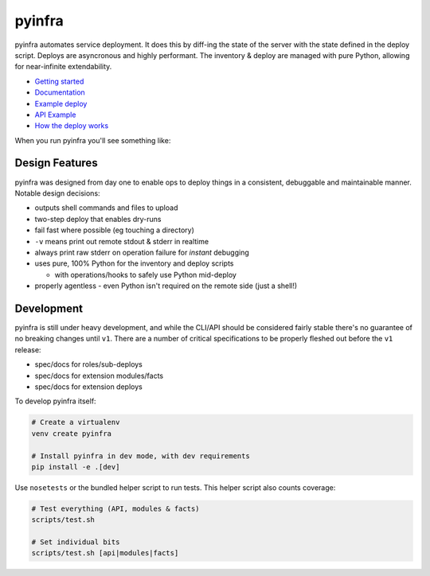pyinfra
=======

|PyPI version| |Travis.CI status|

pyinfra automates service deployment. It does this by diff-ing the state
of the server with the state defined in the deploy script. Deploys are
asyncronous and highly performant. The inventory & deploy are managed
with pure Python, allowing for near-infinite extendability.

-  `Getting
   started <https://pyinfra.readthedocs.org/page/getting_started.html>`__
-  `Documentation <https://pyinfra.readthedocs.org>`__
-  `Example deploy <example>`__
-  `API
   Example <https://pyinfra.readthedocs.org/page/api/example.html>`__
-  `How the deploy
   works <https://pyinfra.readthedocs.org/page/deploy_process.html>`__

When you run pyinfra you'll see something like:

.. image:: https://raw.githubusercontent.com/Fizzadar/pyinfra/develop/docs/example_deploy.png
    :alt: Example Deploy
    :width: 888px


Design Features
---------------

pyinfra was designed from day one to enable ops to deploy things in a
consistent, debuggable and maintainable manner. Notable design
decisions:

-  outputs shell commands and files to upload
-  two-step deploy that enables dry-runs
-  fail fast where possible (eg touching a directory)
-  ``-v`` means print out remote stdout & stderr in realtime
-  always print raw stderr on operation failure for *instant* debugging
-  uses pure, 100% Python for the inventory and deploy scripts

   -  with operations/hooks to safely use Python mid-deploy

-  properly agentless - even Python isn't required on the remote side
   (just a shell!)


Development
-----------

pyinfra is still under heavy development, and while the CLI/API should
be considered fairly stable there's no guarantee of no breaking changes
until ``v1``. There are a number of critical specifications to be
properly fleshed out before the ``v1`` release:

-  spec/docs for roles/sub-deploys
-  spec/docs for extension modules/facts
-  spec/docs for extension deploys

To develop pyinfra itself:

.. code:: sh

    # Create a virtualenv
    venv create pyinfra

    # Install pyinfra in dev mode, with dev requirements
    pip install -e .[dev]

Use ``nosetests`` or the bundled helper script to run tests. This helper
script also counts coverage:

.. code:: sh

    # Test everything (API, modules & facts)
    scripts/test.sh

    # Set individual bits
    scripts/test.sh [api|modules|facts]


.. |PyPI version| image:: https://badge.fury.io/py/pyinfra.svg
   :target: https://pypi.python.org/pypi/pyinfra
.. |Travis.CI status| image:: https://travis-ci.org/Fizzadar/pyinfra.svg?branch=develop
   :target: https://travis-ci.org/Fizzadar/pyinfra
